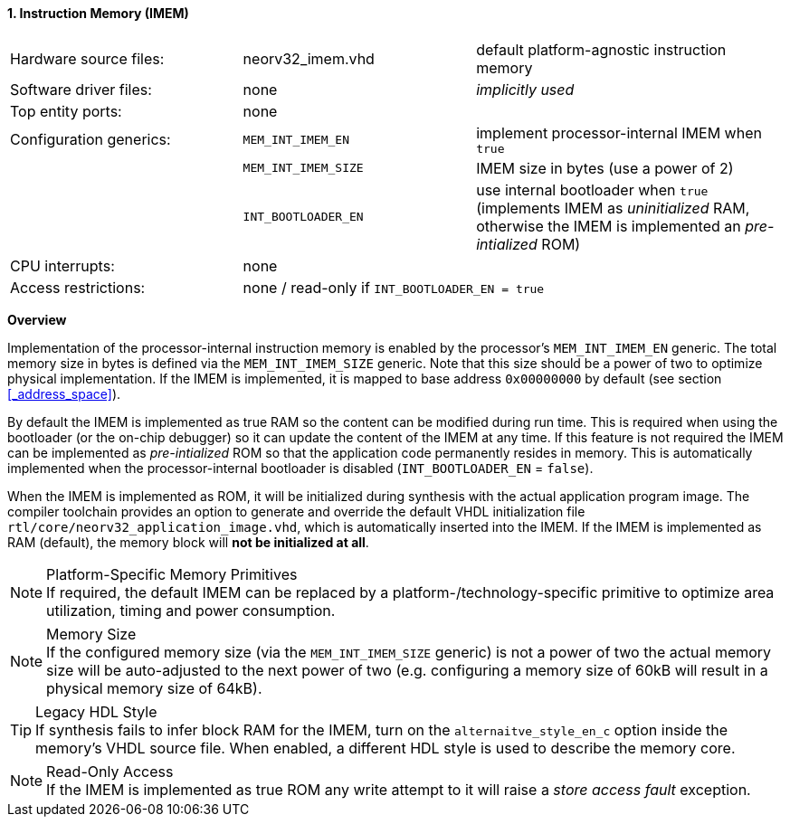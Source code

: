 <<<
:sectnums:
==== Instruction Memory (IMEM)

[cols="<3,<3,<4"]
[frame="topbot",grid="none"]
|=======================
| Hardware source files:  | neorv32_imem.vhd    | default platform-agnostic instruction memory
| Software driver files:  | none                | _implicitly used_
| Top entity ports:       | none                |
| Configuration generics: | `MEM_INT_IMEM_EN`   | implement processor-internal IMEM when `true`
|                         | `MEM_INT_IMEM_SIZE` | IMEM size in bytes (use a power of 2)
|                         | `INT_BOOTLOADER_EN` | use internal bootloader when `true` (implements IMEM as _uninitialized_ RAM, otherwise the IMEM is implemented an _pre-intialized_ ROM)
| CPU interrupts:         | none                |
| Access restrictions:  2+| none / read-only if `INT_BOOTLOADER_EN = true`
|=======================


**Overview**

Implementation of the processor-internal instruction memory is enabled by the processor's
`MEM_INT_IMEM_EN` generic. The total memory size in bytes is defined via the `MEM_INT_IMEM_SIZE` generic.
Note that this size should be a power of two to optimize physical implementation. If the IMEM is implemented,
it is mapped to base address `0x00000000` by default (see section <<_address_space>>).

By default the IMEM is implemented as true RAM so the content can be modified during run time. This is
required when using the bootloader (or the on-chip debugger) so it can update the content of the IMEM at
any time. If this feature is not required the IMEM can be implemented as _pre-intialized_ ROM so that the
application code permanently resides in memory. This is automatically implemented when the
processor-internal bootloader is disabled (`INT_BOOTLOADER_EN` = `false`).

When the IMEM is implemented as ROM, it will be initialized during synthesis with the actual application program
image. The compiler toolchain provides an option to generate and override the default VHDL initialization file
`rtl/core/neorv32_application_image.vhd`, which is automatically inserted into the IMEM. If the IMEM is implemented
as RAM (default), the memory block will **not be initialized at all**.

.Platform-Specific Memory Primitives
[NOTE]
If required, the default IMEM can be replaced by a platform-/technology-specific primitive to
optimize area utilization, timing and power consumption.

.Memory Size
[NOTE]
If the configured memory size (via the `MEM_INT_IMEM_SIZE` generic) is not a power of two the actual memory
size will be auto-adjusted to the next power of two (e.g. configuring a memory size of 60kB will result in a
physical memory size of 64kB).

.Legacy HDL Style
[TIP]
If synthesis fails to infer block RAM for the IMEM, turn on the `alternaitve_style_en_c` option inside
the memory's VHDL source file. When enabled, a different HDL style is used to describe the memory core.

.Read-Only Access
[NOTE]
If the IMEM is implemented as true ROM any write attempt to it will raise a _store access fault_ exception.
